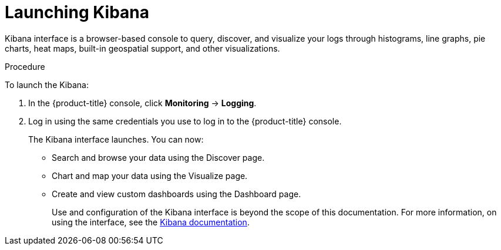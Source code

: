 // Module included in the following assemblies:
//
// * logging/cluster-logging-kibana-interface.adoc

[id="cluster-logging-kibana-interface-launch_{context}"]
= Launching Kibana

Kibana interface is a browser-based console to query, discover, and visualize your logs through histograms, line graphs,
pie charts, heat maps, built-in geospatial support, and other visualizations.

.Procedure

To launch the Kibana:

. In the {product-title} console, click *Monitoring* -> *Logging*.

. Log in using the same credentials you use to log in to the {product-title} console.
+
The Kibana interface launches. You can now:
+
* Search and browse your data using the Discover page.
* Chart and map your data using the Visualize page.
* Create and view custom dashboards using the Dashboard page.
+
Use and configuration of the Kibana interface is beyond the scope of this documentation. For more information,
on using the interface, see the link:https://www.elastic.co/guide/en/kibana/5.6/connect-to-elasticsearch.html[Kibana documentation].
